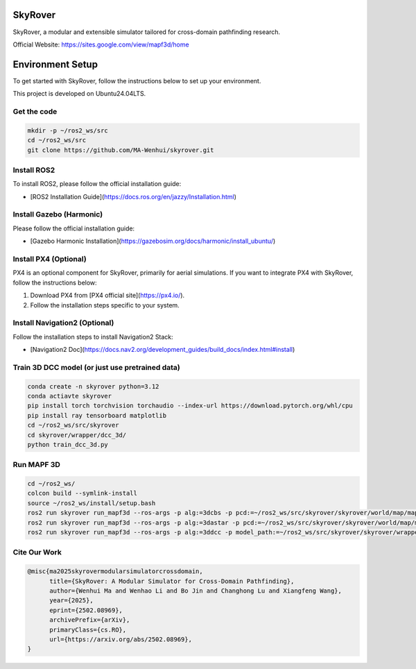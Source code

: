 SkyRover
=========

.. image:: logo.png
   :alt: SkyRover Logo

SkyRover, a modular and extensible simulator tailored for cross-domain pathfinding research.

Official Website: https://sites.google.com/view/mapf3d/home

Environment Setup
================

To get started with SkyRover, follow the instructions below to set up your environment.

This project is developed on Ubuntu24.04LTS.


Get the code
-------------

.. code-block:: bash

    mkdir -p ~/ros2_ws/src
    cd ~/ros2_ws/src
    git clone https://github.com/MA-Wenhui/skyrover.git



Install ROS2
-------------

To install ROS2, please follow the official installation guide:

- [ROS2 Installation Guide](https://docs.ros.org/en/jazzy/Installation.html)


Install Gazebo (Harmonic)
-------------


Please follow the official installation guide:

- [Gazebo Harmonic Installation](https://gazebosim.org/docs/harmonic/install_ubuntu/)


Install PX4 (Optional)
-----------------------

PX4 is an optional component for SkyRover, primarily for aerial simulations. If you want to integrate PX4 with SkyRover, follow the instructions below:

1. Download PX4 from [PX4 official site](https://px4.io/).
2. Follow the installation steps specific to your system.


Install Navigation2 (Optional)
-------------------------------

Follow the installation steps to install Navigation2 Stack:

- [Navigation2 Doc](https://docs.nav2.org/development_guides/build_docs/index.html#install)



Train 3D DCC model (or just use pretrained data)
-------------------------------

.. code-block:: bash

    conda create -n skyrover python=3.12
    conda actiavte skyrover
    pip install torch torchvision torchaudio --index-url https://download.pytorch.org/whl/cpu
    pip install ray tensorboard matplotlib
    cd ~/ros2_ws/src/skyrover
    cd skyrover/wrapper/dcc_3d/
    python train_dcc_3d.py


Run MAPF 3D
-------------------------------

.. code-block:: bash
    
    cd ~/ros2_ws/
    colcon build --symlink-install
    source ~/ros2_ws/install/setup.bash
    ros2 run skyrover run_mapf3d --ros-args -p alg:=3dcbs -p pcd:=~/ros2_ws/src/skyrover/skyrover/world/map/map.pcd 
    ros2 run skyrover run_mapf3d --ros-args -p alg:=3dastar -p pcd:=~/ros2_ws/src/skyrover/skyrover/world/map/map.pcd 
    ros2 run skyrover run_mapf3d --ros-args -p alg:=3ddcc -p model_path:=~/ros2_ws/src/skyrover/skyrover/wrapper/dcc_3d/data/65000.pth -p pcd:=~/ros2_ws/src/skyrover/skyrover/world/map/map.pcd

Cite Our Work
-------------------------------

.. code-block:: bibtex

    @misc{ma2025skyrovermodularsimulatorcrossdomain,
          title={SkyRover: A Modular Simulator for Cross-Domain Pathfinding}, 
          author={Wenhui Ma and Wenhao Li and Bo Jin and Changhong Lu and Xiangfeng Wang},
          year={2025},
          eprint={2502.08969},
          archivePrefix={arXiv},
          primaryClass={cs.RO},
          url={https://arxiv.org/abs/2502.08969}, 
    }
